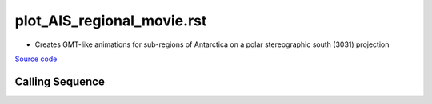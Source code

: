 ===========================
plot_AIS_regional_movie.rst
===========================

- Creates GMT-like animations for sub-regions of Antarctica on a polar stereographic south (3031) projection

`Source code`__

.. __: https://github.com/tsutterley/gravity-toolkit/blob/main/scripts/plot_AIS_regional_movie.py

Calling Sequence
################

.. argparse::
    :filename: plot_AIS_regional_movie.py
    :func: arguments
    :prog: plot_AIS_regional_movie.py
    :nodescription:
    :nodefault:
